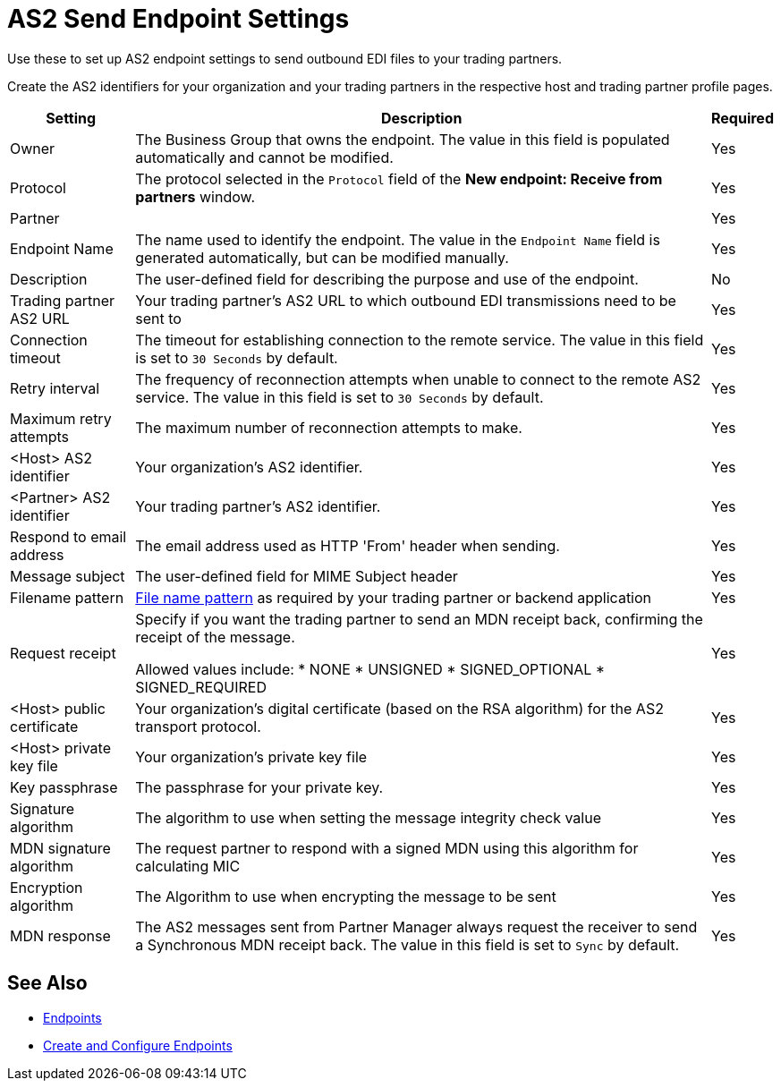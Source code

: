 = AS2 Send Endpoint Settings

Use these to set up AS2 endpoint settings to send outbound EDI files to your trading partners.

Create the AS2 identifiers for your organization and your trading partners in the respective host and trading partner profile pages.

[%header%autowidth.spread]
|===
|Setting |Description |Required

| Owner
| The Business Group that owns the endpoint. The value in this field is populated automatically and cannot be modified.
| Yes

| Protocol
| The protocol selected in the `Protocol` field of the *New endpoint: Receive from partners* window.
| Yes

| Partner
|
| Yes

|Endpoint Name
| The name used to identify the endpoint. The value in the `Endpoint Name` field is generated automatically, but can be modified manually.
| Yes

|Description
|The user-defined field for describing the purpose and use of the endpoint.
| No

|Trading partner AS2 URL
|Your trading partner’s AS2 URL to which outbound EDI transmissions need to be sent to
|Yes

|Connection timeout
|The timeout for establishing connection to the remote service. The value in this field is set to `30 Seconds` by default.
|Yes

|Retry interval
|The frequency of reconnection attempts when unable to connect to the remote AS2 service. The value in this field is set to `30 Seconds` by default.
|Yes

|Maximum retry attempts
|The maximum number of reconnection attempts to make.
|Yes

|<Host> AS2 identifier
|Your organization’s AS2 identifier.
|Yes

|<Partner> AS2 identifier
|Your trading partner’s AS2 identifier.
|Yes

|Respond to email address
|The email address used as HTTP 'From' header when sending.
|Yes

|Message subject
|The user-defined field for MIME Subject header
|Yes

|Filename pattern
|xref:file-name-pattern.adoc[File name pattern] as required by your trading partner or backend application
|Yes

|Request receipt
a|Specify if you want the trading partner to send an MDN receipt back, confirming the receipt of the message.

Allowed values include:
* NONE
* UNSIGNED
* SIGNED_OPTIONAL
* SIGNED_REQUIRED
|Yes

|<Host> public certificate
|Your organization’s digital certificate (based on the RSA algorithm) for the AS2 transport protocol.
|Yes

|<Host> private key file
|Your organization’s private key file
|Yes

|Key passphrase
|The passphrase for your private key.
|Yes

|Signature algorithm
|The algorithm to use when setting the message integrity check value
|Yes

|MDN signature algorithm
|The request partner to respond with a signed MDN using this algorithm for calculating MIC
|Yes

|Encryption algorithm
|The Algorithm to use when encrypting the message to be sent
|Yes

|MDN response
|The AS2 messages sent from Partner Manager always request the receiver to send a Synchronous MDN receipt back. The value in this field is set to `Sync` by default.
| Yes 
|===

== See Also

* xref:endpoints.adoc[Endpoints]
* xref:create-endpoint.adoc[Create and Configure Endpoints]
